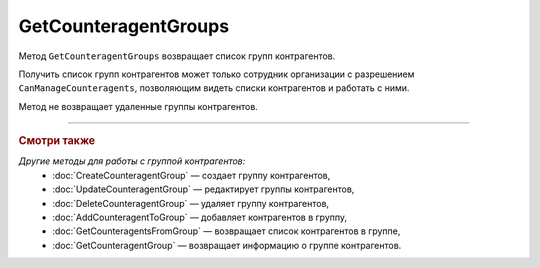 GetCounteragentGroups
=====================

Метод ``GetCounteragentGroups`` возвращает список групп контрагентов.

.. http:get:: /GetCounteragentGroups

	:queryparam boxId: идентификатор ящика организации.
	:queryparam page: номер страницы, которую нужно получить. Необязательный параметр. По умолчанию равен 1.
	:queryparam count: количество групп контрагентов на одной странице. Может принимать значение от 1 до 50. Необязательный параметр. По умолчанию равен 50.

	:requestheader Authorization: данные, необходимые для :doc:`авторизации <../Authorization>`.

	:statuscode 200: операция успешно завершена.
	:statuscode 400: данные в запросе имеют неверный формат или отсутствуют обязательные параметры, или невозможно изменить наименование группы по умолчанию.
	:statuscode 401: в запросе отсутствует HTTP-заголовок ``Authorization`` или в этом заголовке содержатся некорректные авторизационные данные.
	:statuscode 402: у организации с указанным идентификатором ``boxId`` закончилась подписка на API.
	:statuscode 403: доступ к ящику с предоставленным авторизационным токеном запрещен или запрос сделан не от имени сотрудника организации с разрешением ``CanManageCounteragents``.
	:statuscode 405: используется неподходящий HTTP-метод.
	:statuscode 500: при обработке запроса возникла непредвиденная ошибка.

	:response Body: Тело ответа содержит структуру ``CounteragentGroupsList``:

		.. code-block:: protobuf

		    message CounteragentGroupsList { 
		        repeated CounteragentGroup Groups = 1;
		        required int32 TotalCount = 2;
		    }

		- ``Groups`` — список групп контрагентов. Каждый элемент списка представлен структурой :doc:`../proto/CounteragentGroup`.
		- ``TotalCount`` — количество групп контрагентов.

Получить список групп контрагентов может только сотрудник организации с разрешением ``CanManageCounteragents``, позволяющим видеть списки контрагентов и работать с ними.

Метод не возвращает удаленные группы контрагентов.

----

.. rubric:: Смотри также

*Другие методы для работы с группой контрагентов:*
	- :doc:`CreateCounteragentGroup` — создает группу контрагентов,
	- :doc:`UpdateCounteragentGroup` — редактирует группы контрагентов,
	- :doc:`DeleteCounteragentGroup` — удаляет группу контрагентов,
	- :doc:`AddCounteragentToGroup` — добавляет контрагентов в группу,
	- :doc:`GetCounteragentsFromGroup` — возвращает список контрагентов в группе,
	- :doc:`GetCounteragentGroup` — возвращает информацию о группе контрагентов.

